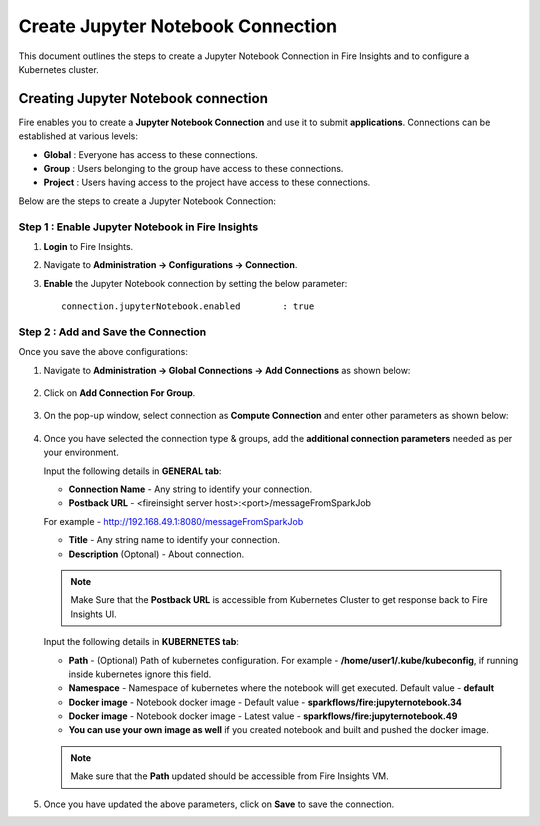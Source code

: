 Create Jupyter Notebook Connection
================================

This document outlines the steps to create a Jupyter Notebook Connection in Fire Insights and to configure a Kubernetes cluster.


Creating Jupyter Notebook connection
++++++++++++++

Fire enables you to create a **Jupyter Notebook Connection** and use it to submit **applications**. Connections can be established at various levels:

* **Global**  : Everyone has access to these connections.
* **Group**   : Users belonging to the group have access to these connections.
* **Project** : Users having access to the project have access to these connections.
 
Below are the steps to create a Jupyter Notebook Connection:

Step 1 : Enable Jupyter Notebook in Fire Insights
--------------------

#. **Login** to Fire Insights.
#. Navigate to **Administration -> Configurations -> Connection**. 
#. **Enable** the Jupyter Notebook connection by setting the below parameter:

   ::

       connection.jupyterNotebook.enabled	 : true

   .. figure:: ../../_assets/jupyter/jupyter_enable.PNG
      :alt: jupyter
      :width: 60%

Step 2 : Add and Save the Connection
-------------------

Once you save the above configurations:

#. Navigate to **Administration -> Global Connections -> Add Connections** as shown below:

   .. figure:: ../../_assets/aws/livy/administration.png
     :alt: jupyter
     :width: 60%

#. Click on **Add Connection For Group**.

   .. figure:: ../../_assets/azure/synapse_addconnection.png
      :alt: jupyter
      :width: 60%

#. On the pop-up window, select connection as **Compute Connection** and enter other parameters as shown below:

   .. figure:: ../../_assets/jupyter/jupyter_notebook_connection.PNG
      :alt: jupyter
      :width: 60%

#. Once you have selected  the connection type & groups, add the **additional connection parameters** needed as per your environment.

   Input the following details in **GENERAL tab**:

    
   * **Connection Name** - Any string to identify your connection.
   * **Postback URL** - <fireinsight server host>:<port>/messageFromSparkJob
     
   For example - http://192.168.49.1:8080/messageFromSparkJob
   
   * **Title** - Any string name to identify your connection.
   * **Description** (Optonal) - About connection.

   .. figure:: ../../_assets/jupyter/add_jupyter_connection_1.png
      :alt: jupyter-notebook
      :width: 60%

   .. Note:: Make Sure that the **Postback URL** is accessible from Kubernetes Cluster to get response back to Fire Insights UI.

   Input the following details in **KUBERNETES tab**:

   * **Path** - (Optional) Path of kubernetes configuration. For example - **/home/user1/.kube/kubeconfig**, if running inside kubernetes ignore this field.
   * **Namespace** - Namespace of kubernetes where the notebook will get executed. Default value - **default** 
   * **Docker image** - Notebook docker image - Default value - **sparkflows/fire:jupyternotebook.34**
   * **Docker image** - Notebook docker image - Latest value - **sparkflows/fire:jupyternotebook.49**
   * **You can use your own image as well** if you created notebook and built and pushed the docker image.

   .. figure:: ../../_assets/jupyter/add_connection_kubernetes.png
       :alt: jupyter-notebook
       :width: 60%

   .. Note:: Make sure that the **Path** updated should be accessible from Fire Insights VM.

#. Once you have updated the above parameters, click on **Save** to save the connection.
